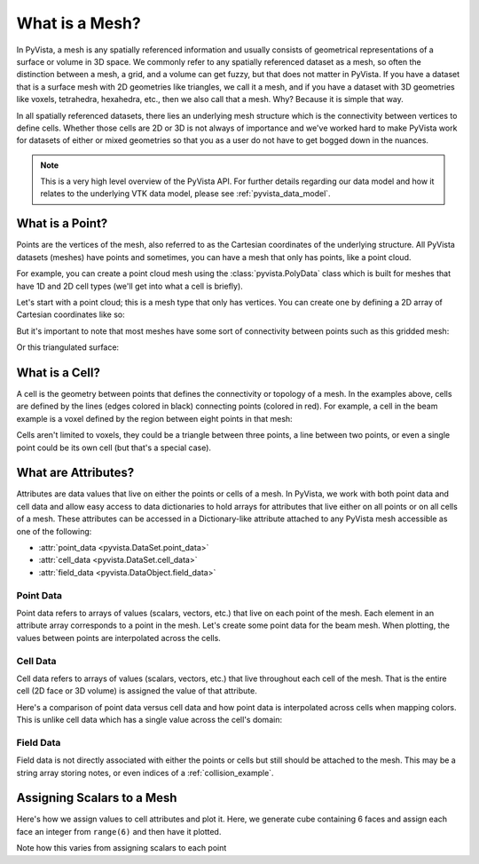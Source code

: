 .. _what_is_a_mesh:

What is a Mesh?
===============
In PyVista, a mesh is any spatially referenced information and usually
consists of geometrical representations of a surface or volume in 3D
space. We commonly refer to any spatially referenced dataset as a
mesh, so often the distinction between a mesh, a grid, and a volume
can get fuzzy, but that does not matter in PyVista. If you have a
dataset that is a surface mesh with 2D geometries like triangles, we
call it a mesh, and if you have a dataset with 3D geometries like
voxels, tetrahedra, hexahedra, etc., then we also call that a
mesh. Why? Because it is simple that way.

In all spatially referenced datasets, there lies an underlying mesh structure
which is the connectivity between vertices to define cells. Whether those
cells are 2D or 3D is not always of importance and we've worked hard to make
PyVista work for datasets of either or mixed geometries so that you as a user
do not have to get bogged down in the nuances.

.. note::
   This is a very high level overview of the PyVista API. For further
   details regarding our data model and how it relates to the
   underlying VTK data model, please see :ref:`pyvista_data_model`.


What is a Point?
----------------
Points are the vertices of the mesh, also referred to as the Cartesian
coordinates of the underlying structure. All PyVista datasets (meshes) have
points and sometimes, you can have a mesh that only has points, like a point
cloud.

For example, you can create a point cloud mesh using the
:class:`pyvista.PolyData` class which is built for meshes that have 1D
and 2D cell types (we'll get into what a cell is briefly).

Let's start with a point cloud; this is a mesh type that only has vertices.
You can create one by defining a 2D array of Cartesian coordinates like so:


.. pyvista-plot::
    :nofigs:
    :context:

    # must have this here as our global backend may not be static
    import pyvista
    pyvista.set_plot_theme('document')
    pyvista.set_jupyter_backend('static')
    pyvista.global_theme.window_size = [600, 400]
    pyvista.global_theme.axes.show = False
    pyvista.global_theme.anti_aliasing = 'fxaa'
    pyvista.global_theme.show_scalar_bar = False


.. pyvista-plot::
    :context:

    import numpy as np
    import pyvista as pv

    rng = np.random.default_rng(seed=0)
    points = rng.random((100, 3))
    mesh = pv.PolyData(points)
    mesh.plot(point_size=10, style='points')

But it's important to note that most meshes have some sort of
connectivity between points such as this gridded mesh:

.. pyvista-plot::
    :context:

    from pyvista import examples

    mesh = examples.load_hexbeam()
    cpos = pv.CameraPosition(position=(6.20, 3.00, 7.50),
                             focal_point=(0.16, 0.13, 2.65),
                             viewup=(-0.28, 0.94, -0.21))

    pl = pv.Plotter()
    pl.add_mesh(mesh, show_edges=True, color='white')
    pl.add_points(mesh.points, color='red',
                  point_size=20)
    pl.camera_position = cpos
    pl.show()

Or this triangulated surface:

.. pyvista-plot::
    :context:

    mesh = examples.download_bunny_coarse()

    pl = pv.Plotter()
    pl.add_mesh(mesh, show_edges=True, color='white')
    pl.add_points(mesh.points, color='red',
                  point_size=2)
    pl.camera_position = pv.CameraPosition(
        position=(0.02, 0.30, 0.73),
        focal_point=(0.02, 0.03, -0.022),
        viewup=(-0.03, 0.94, -0.34)
    )
    pl.show()



What is a Cell?
---------------
A cell is the geometry between points that defines the connectivity or
topology of a mesh. In the examples above, cells are defined by the
lines (edges colored in black) connecting points (colored in red).
For example, a cell in the beam example is a voxel defined by the region
between eight points in that mesh:

.. pyvista-plot::
    :context:

    mesh = examples.load_hexbeam()

    pl = pv.Plotter()
    pl.add_mesh(mesh, show_edges=True, color='white')
    pl.add_points(mesh.points, color='red', point_size=20)

    single_cell = mesh.extract_cells(mesh.n_cells - 1)
    pl.add_mesh(single_cell, color='pink', edge_color='blue',
                line_width=5, show_edges=True)

    pl.camera_position = pv.CameraPosition(
        position=(6.20, 3.00, 7.50),
        focal_point=(0.16, 0.13, 2.65),
        viewup=(-0.28, 0.94, -0.21)
    )
    pl.show()


Cells aren't limited to voxels, they could be a triangle between three
points, a line between two points, or even a single point could be its
own cell (but that's a special case).


What are Attributes?
--------------------
Attributes are data values that live on either the points or cells of
a mesh. In PyVista, we work with both point data and cell data and
allow easy access to data dictionaries to hold arrays for attributes
that live either on all points or on all cells of a mesh. These
attributes can be accessed in a Dictionary-like attribute attached to
any PyVista mesh accessible as one of the following:

* :attr:`point_data <pyvista.DataSet.point_data>`
* :attr:`cell_data <pyvista.DataSet.cell_data>`
* :attr:`field_data <pyvista.DataObject.field_data>`

Point Data
~~~~~~~~~~
Point data refers to arrays of values (scalars, vectors, etc.) that
live on each point of the mesh. Each element in an attribute array
corresponds to a point in the mesh. Let's create some point
data for the beam mesh. When plotting, the values between points are
interpolated across the cells.

.. pyvista-plot::
    :context:

    mesh.point_data['my point values'] = np.arange(mesh.n_points)
    mesh.plot(scalars='my point values', cpos=cpos, show_edges=True)

Cell Data
~~~~~~~~~
Cell data refers to arrays of values (scalars, vectors, etc.) that
live throughout each cell of the mesh. That is the entire cell (2D
face or 3D volume) is assigned the value of that attribute.

.. pyvista-plot::
    :context:

    mesh.cell_data['my cell values'] = np.arange(mesh.n_cells)
    mesh.plot(scalars='my cell values', cpos=cpos, show_edges=True)

Here's a comparison of point data versus cell data and how point data
is interpolated across cells when mapping colors. This is unlike cell
data which has a single value across the cell's domain:

..
   Making this dynamic breaks the plots on this page.

.. pyvista-plot::
   :context:

   import pyvista as pv
   from pyvista import examples
   uni = examples.load_uniform()

   pl = pv.Plotter(shape=(1, 2), border=False)
   pl.add_mesh(uni, scalars='Spatial Point Data', show_edges=True)
   pl.subplot(0, 1)
   pl.add_mesh(uni, scalars='Spatial Cell Data', show_edges=True)
   pl.show()


Field Data
~~~~~~~~~~
Field data is not directly associated with either the points or cells
but still should be attached to the mesh. This may be a string array
storing notes, or even indices of a :ref:`collision_example`.


.. _assigning_scalars:

Assigning Scalars to a Mesh
---------------------------

Here's how we assign values to cell attributes and plot it. Here, we
generate cube containing 6 faces and assign each face an integer from
``range(6)`` and then have it plotted.

Note how this varies from assigning scalars to each point

.. pyvista-plot::
   :context:

   cube = pv.Cube()
   cube.cell_data['myscalars'] = range(6)

   other_cube = cube.copy()
   other_cube.point_data['myscalars'] = range(8)

   pl = pv.Plotter(shape=(1, 2), border_width=1)
   pl.add_mesh(cube, cmap='coolwarm')
   pl.subplot(0, 1)
   pl.add_mesh(other_cube, cmap='coolwarm')
   pl.show()
